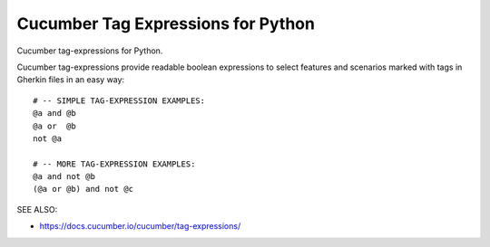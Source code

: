 Cucumber Tag Expressions for Python
===============================================================================

.. image:: https://img.shields.io/travis/cucumber/tag-expressions-python/master.svg
    :target: https://travis-ci.org/cucumber/tag-expressions-python
    :alt: Travis CI Build Status

.. image:: https://img.shields.io/pypi/v/cucumber-tag-expressions.svg
    :target: https://pypi.python.org/pypi/cucumber-tag-expressions
    :alt: Latest Version

.. image:: https://img.shields.io/pypi/l/cucumber-tag-expressions.svg
    :target: https://pypi.python.org/pypi/cucumber-tag-expressions/
    :alt: License

.. |logo| image:: https://github.com/cucumber-ltd/brand/raw/master/images/png/notm/cucumber-black/cucumber-black-128.png

Cucumber tag-expressions for Python.

|logo|

Cucumber tag-expressions provide readable boolean expressions
to select features and scenarios marked with tags in Gherkin files
in an easy way::

    # -- SIMPLE TAG-EXPRESSION EXAMPLES:
    @a and @b
    @a or  @b
    not @a

    # -- MORE TAG-EXPRESSION EXAMPLES:
    @a and not @b
    (@a or @b) and not @c


SEE ALSO:

* https://docs.cucumber.io/cucumber/tag-expressions/
